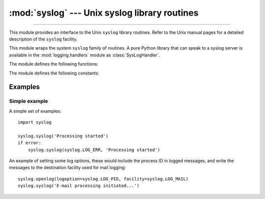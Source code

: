 :mod:`syslog` --- Unix syslog library routines
==============================================

.. module:: syslog
   :platform: Unix
   :synopsis: An interface to the Unix syslog library routines.

--------------

This module provides an interface to the Unix ``syslog`` library routines.
Refer to the Unix manual pages for a detailed description of the ``syslog``
facility.

.. availability:: Unix, not Emscripten, not WASI.

This module wraps the system ``syslog`` family of routines.  A pure Python
library that can speak to a syslog server is available in the
:mod:`logging.handlers` module as :class:`SysLogHandler`.

The module defines the following functions:


.. function:: syslog(message)
              syslog(priority, message)

   Send the string *message* to the system logger.  A trailing newline is added
   if necessary.  Each message is tagged with a priority composed of a
   *facility* and a *level*.  The optional *priority* argument, which defaults
   to :const:`LOG_INFO`, determines the message priority.  If the facility is
   not encoded in *priority* using logical-or (``LOG_INFO | LOG_USER``), the
   value given in the :func:`openlog` call is used.

   If :func:`openlog` has not been called prior to the call to :func:`syslog`,
   :func:`openlog` will be called with no arguments.

   .. audit-event:: syslog.syslog priority,message syslog.syslog

   .. versionchanged:: 3.2
      In previous versions, :func:`openlog` would not be called automatically if
      it wasn't called prior to the call to :func:`syslog`, deferring to the syslog
      implementation to call ``openlog()``.

   .. versionchanged:: 3.12
      This function is restricted in subinterpreters.
      (Only code that runs in multiple interpreters is affected and
      the restriction is not relevant for most users.)
      :func:`openlog` must be called in the main interpreter before :func:`syslog` may be used
      in a subinterpreter.  Otherwise it will raise :exc:`RuntimeError`.


.. function:: openlog([ident[, logoption[, facility]]])

   Logging options of subsequent :func:`syslog` calls can be set by calling
   :func:`openlog`.  :func:`syslog` will call :func:`openlog` with no arguments
   if the log is not currently open.

   The optional *ident* keyword argument is a string which is prepended to every
   message, and defaults to ``sys.argv[0]`` with leading path components
   stripped.  The optional *logoption* keyword argument (default is 0) is a bit
   field -- see below for possible values to combine.  The optional *facility*
   keyword argument (default is :const:`LOG_USER`) sets the default facility for
   messages which do not have a facility explicitly encoded.

   .. audit-event:: syslog.openlog ident,logoption,facility syslog.openlog

   .. versionchanged:: 3.2
      In previous versions, keyword arguments were not allowed, and *ident* was
      required.

   .. versionchanged:: 3.12
      This function is restricted in subinterpreters.
      (Only code that runs in multiple interpreters is affected and
      the restriction is not relevant for most users.)
      This may only be called in the main interpreter.
      It will raise :exc:`RuntimeError` if called in a subinterpreter.


.. function:: closelog()

   Reset the syslog module values and call the system library ``closelog()``.

   This causes the module to behave as it does when initially imported.  For
   example, :func:`openlog` will be called on the first :func:`syslog` call (if
   :func:`openlog` hasn't already been called), and *ident* and other
   :func:`openlog` parameters are reset to defaults.

   .. audit-event:: syslog.closelog "" syslog.closelog

   .. versionchanged:: 3.12
      This function is restricted in subinterpreters.
      (Only code that runs in multiple interpreters is affected and
      the restriction is not relevant for most users.)
      This may only be called in the main interpreter.
      It will raise :exc:`RuntimeError` if called in a subinterpreter.


.. function:: setlogmask(maskpri)

   Set the priority mask to *maskpri* and return the previous mask value.  Calls
   to :func:`syslog` with a priority level not set in *maskpri* are ignored.
   The default is to log all priorities.  The function ``LOG_MASK(pri)``
   calculates the mask for the individual priority *pri*.  The function
   ``LOG_UPTO(pri)`` calculates the mask for all priorities up to and including
   *pri*.

   .. audit-event:: syslog.setlogmask maskpri syslog.setlogmask

The module defines the following constants:


.. data:: LOG_EMERG
          LOG_ALERT
          LOG_CRIT
          LOG_ERR
          LOG_WARNING
          LOG_NOTICE
          LOG_INFO
          LOG_DEBUG

   Priority levels (high to low):


.. data:: LOG_AUTH
          LOG_AUTHPRIV
          LOG_CRON
          LOG_DAEMON
          LOG_FTP 
          LOG_INSTALL
          LOG_KERN
          LOG_LAUNCHD
          LOG_LPR
          LOG_MAIL
          LOG_NETINFO
          LOG_NEWS
          LOG_RAS
          LOG_REMOTEAUTH
          LOG_SYSLOG
          LOG_USER
          LOG_UUCP
          LOG_LOCAL0
          LOG_LOCAL1
          LOG_LOCAL2
          LOG_LOCAL3
          LOG_LOCAL4
          LOG_LOCAL5
          LOG_LOCAL6
          LOG_LOCAL7

   Facilities, depending on availabiltiy in ``<syslog.h>`` for :const:`LOG_AUTHPRIV`,
   :const:`LOG_FTP`, :const:`LOG_NETINFO`, :const:`LOG_REMOTEAUTH`,
   :const:`LOG_INSTALL` and :const:`LOG_RAS`.

   .. versionchanged:: 3.13
       Added :const:`LOG_FTP`, :const:`LOG_NETINFO`, :const:`LOG_REMOTEAUTH`,
       :const:`LOG_INSTALL`, :const:`LOG_RAS`, and :const:`LOG_LAUNCHD`.

.. data:: LOG_PID
          LOG_CONS
          LOG_NDELAY
          LOG_ODELAY
          LOG_NOWAIT
          LOG_PERROR

   Log options, depending on availability in ``<syslog.h>`` for
   :const:`LOG_ODELAY`, :const:`LOG_NOWAIT` and :const:`LOG_PERROR`.


Examples
--------

Simple example
~~~~~~~~~~~~~~

A simple set of examples::

   import syslog

   syslog.syslog('Processing started')
   if error:
       syslog.syslog(syslog.LOG_ERR, 'Processing started')

An example of setting some log options, these would include the process ID in
logged messages, and write the messages to the destination facility used for
mail logging::

   syslog.openlog(logoption=syslog.LOG_PID, facility=syslog.LOG_MAIL)
   syslog.syslog('E-mail processing initiated...')
